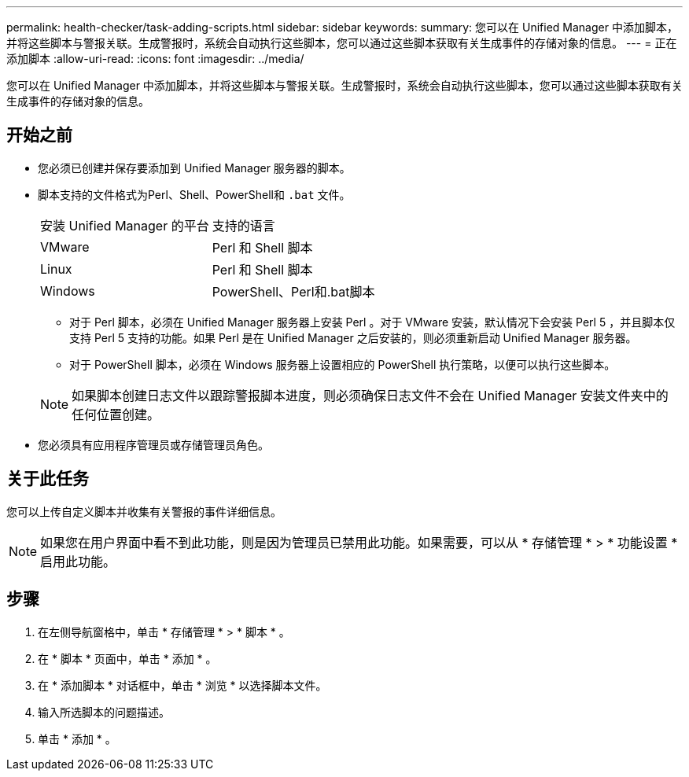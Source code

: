 ---
permalink: health-checker/task-adding-scripts.html 
sidebar: sidebar 
keywords:  
summary: 您可以在 Unified Manager 中添加脚本，并将这些脚本与警报关联。生成警报时，系统会自动执行这些脚本，您可以通过这些脚本获取有关生成事件的存储对象的信息。 
---
= 正在添加脚本
:allow-uri-read: 
:icons: font
:imagesdir: ../media/


[role="lead"]
您可以在 Unified Manager 中添加脚本，并将这些脚本与警报关联。生成警报时，系统会自动执行这些脚本，您可以通过这些脚本获取有关生成事件的存储对象的信息。



== 开始之前

* 您必须已创建并保存要添加到 Unified Manager 服务器的脚本。
* 脚本支持的文件格式为Perl、Shell、PowerShell和 `.bat` 文件。
+
|===


| 安装 Unified Manager 的平台 | 支持的语言 


 a| 
VMware
 a| 
Perl 和 Shell 脚本



 a| 
Linux
 a| 
Perl 和 Shell 脚本



 a| 
Windows
 a| 
PowerShell、Perl和.bat脚本

|===
+
** 对于 Perl 脚本，必须在 Unified Manager 服务器上安装 Perl 。对于 VMware 安装，默认情况下会安装 Perl 5 ，并且脚本仅支持 Perl 5 支持的功能。如果 Perl 是在 Unified Manager 之后安装的，则必须重新启动 Unified Manager 服务器。
** 对于 PowerShell 脚本，必须在 Windows 服务器上设置相应的 PowerShell 执行策略，以便可以执行这些脚本。


+
[NOTE]
====
如果脚本创建日志文件以跟踪警报脚本进度，则必须确保日志文件不会在 Unified Manager 安装文件夹中的任何位置创建。

====
* 您必须具有应用程序管理员或存储管理员角色。




== 关于此任务

您可以上传自定义脚本并收集有关警报的事件详细信息。

[NOTE]
====
如果您在用户界面中看不到此功能，则是因为管理员已禁用此功能。如果需要，可以从 * 存储管理 * > * 功能设置 * 启用此功能。

====


== 步骤

. 在左侧导航窗格中，单击 * 存储管理 * > * 脚本 * 。
. 在 * 脚本 * 页面中，单击 * 添加 * 。
. 在 * 添加脚本 * 对话框中，单击 * 浏览 * 以选择脚本文件。
. 输入所选脚本的问题描述。
. 单击 * 添加 * 。

